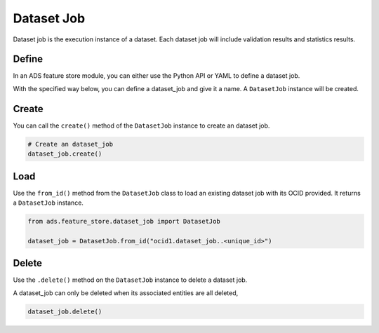 .. _Dataset Job:

Dataset Job
***********

Dataset job is the execution instance of a dataset. Each dataset job will include validation results and statistics results.

Define
======

In an ADS feature store module, you can either use the Python API or YAML to define a dataset job.


With the specified way below, you can define a dataset_job and give it a name.
A ``DatasetJob`` instance will be created.

.. tabs::

  .. code-tab:: Python3
    :caption: Python

    from ads.feature_store.dataset_job import DatasetJob

    dataset_job = (
        DatasetJob
        .with_name("<dataset_job_name>")
        .with_feature_store_id("<feature_store_id>")
        .with_description("<dataset_job_description>")
        .with_compartment_id("<compartment_id>")
    )

  .. code-tab:: Python3
    :caption: YAML

    from ads.feature_store.dataset_job import DatasetJob

    yaml_string = """
    kind: dataset_job
    spec:
      compartmentId: ocid1.compartment..<unique_id>
      description: <dataset_job_description>
      name: <dataset_job_name>
      featureStoreId: <feature_store_id>
    type: dataset_job
    """

    dataset_job = DatasetJob.from_yaml(yaml_string)


Create
======

You can call the ``create()`` method of the ``DatasetJob`` instance to create an dataset job.

.. code-block:: python3

  # Create an dataset_job
  dataset_job.create()


Load
====

Use the ``from_id()`` method from the ``DatasetJob`` class to load an existing dataset job with its OCID provided. It returns a ``DatasetJob`` instance.

.. code-block:: python3

  from ads.feature_store.dataset_job import DatasetJob

  dataset_job = DatasetJob.from_id("ocid1.dataset_job..<unique_id>")

Delete
======

Use the ``.delete()`` method on the ``DatasetJob`` instance to delete a dataset job.

A dataset_job can only be deleted when its associated entities are all deleted,

.. code-block:: python3

  dataset_job.delete()

